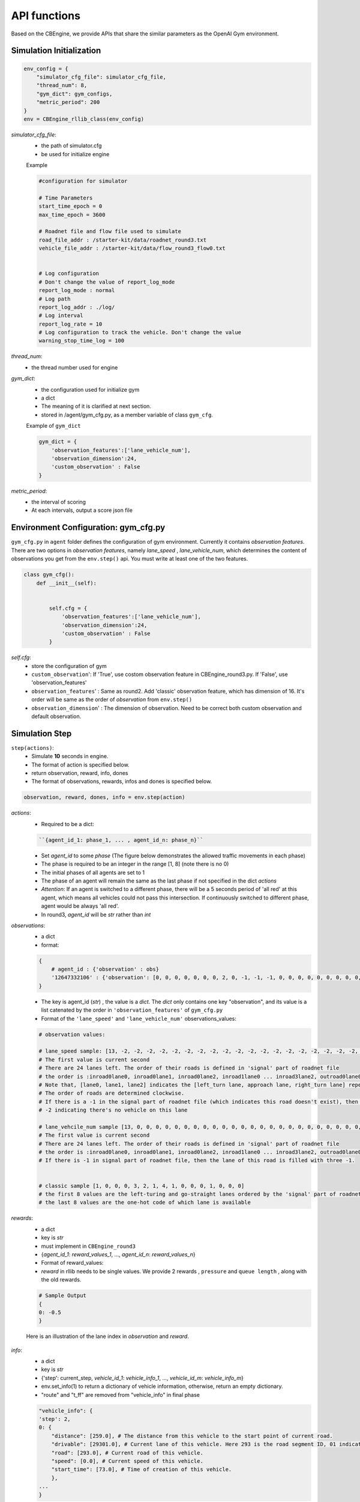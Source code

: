 .. _APIs:

API functions
=======================
Based on the CBEngine, we provide APIs that share the similar parameters as the OpenAI Gym environment. 


=============================
Simulation Initialization
=============================
.. code-block:: python

    env_config = {
        "simulator_cfg_file": simulator_cfg_file,
        "thread_num": 8,
        "gym_dict": gym_configs,
        "metric_period": 200
    }
    env = CBEngine_rllib_class(env_config)

`simulator_cfg_file`:
    - the path of simulator.cfg
    - be used for initialize engine


    Example

    .. code-block::

        #configuration for simulator

        # Time Parameters
        start_time_epoch = 0
        max_time_epoch = 3600

        # Roadnet file and flow file used to simulate
        road_file_addr : /starter-kit/data/roadnet_round3.txt
        vehicle_file_addr : /starter-kit/data/flow_round3_flow0.txt


        # Log configuration
        # Don't change the value of report_log_mode
        report_log_mode : normal
        # Log path
        report_log_addr : ./log/
        # Log interval
        report_log_rate = 10
        # Log configuration to track the vehicle. Don't change the value
        warning_stop_time_log = 100



`thread_num`:
    - the thread number used for engine

`gym_dict`:
    - the configuration used for initialize gym
    - a dict
    - The meaning of it is clarified at next section.
    - stored in /agent/gym_cfg.py, as a member variable of class ``gym_cfg``.

    Example of ``gym_dict``

    .. code-block::

        gym_dict = {
            'observation_features':['lane_vehicle_num'],
            'observation_dimension':24,
            'custom_observation' : False
        }

`metric_period`:
    - the interval of scoring
    - At each intervals, output a score json file


============================================
Environment Configuration: gym_cfg.py
============================================

``gym_cfg.py`` in ``agent`` folder defines the configuration of gym environment. Currently it contains `observation features`. There are two options in `observation features`, namely `lane_speed` , `lane_vehicle_num`, which determines the content of observations you get from the ``env.step()`` api. You must write at least one of the two features.

.. code-block:: python

    class gym_cfg():
        def __init__(self):


            self.cfg = {
                'observation_features':['lane_vehicle_num'],
                'observation_dimension':24,
                'custom_observation' : False
            }


`self.cfg`:
    - store the configuration of gym

    - ``custom_observation``': If 'True', use costom observation feature in CBEngine_round3.py. If 'False', use 'observation_features'

    - ``observation_features``' : Same as round2. Add 'classic' observation feature, which has dimension of 16. It's order will be same as the order of `observation` from ``env.step()``

    - ``observation_dimension``' : The dimension of observation. Need to be correct both custom observation and default observation.


===================
Simulation Step
===================


``step(actions)``:
    - Simulate **10** seconds in engine.
    - The format of action is specified below.
    - return observation, reward, info, dones
    - The format of observations, rewards, infos and dones is specified below.


.. code-block:: python

    observation, reward, dones, info = env.step(action)


`actions`:
    - Required to be a dict:

    .. code-block::

        ``{agent_id_1: phase_1, ... , agent_id_n: phase_n}``

    - Set `agent_id` to some `phase` (The figure below demonstrates the allowed traffic movements in each phase)
    - The phase is required to be an integer in the range [1, 8] (note there is no 0)
    - The initial phases of all agents are set to 1
    - The phase of an agent will remain the same as the last phase if not specified in the dict `actions`
    - `Attention`: If an agent is switched to a different phase, there will be a 5 seconds period of 'all red' at this agent, which means all vehicles could not pass this intersection. If continuously switched to different phase, agent would be always 'all red'.
    - In round3, `agent_id` will be `str` rather than `int`

`observations`:
    - a dict
    - format:

    .. code-block:: python

        {
            # agent_id : {'observation' : obs}
            '12647332106' : {'observation': [0, 0, 0, 0, 0, 0, 0, 2, 0, -1, -1, -1, 0, 0, 0, 0, 0, 0, 0, 0, 0, -1, -1, -1]}
        }

    - The key is agent_id (`str`) , the value is a `dict`. The `dict` only contains one key "observation", and its value is a list catenated by the order in ``'observation_features'`` of ``gym_cfg.py``

    - Format of the ``'lane_speed'`` and ``'lane_vehicle_num'`` observations_values:

    .. code-block::

        # observation values:

        # lane_speed sample: [13, -2, -2, -2, -2, -2, -2, -2, -2, -2, -2, -2, -2, -2, -2, -2, -2, -2, -2, -2, -2, -2, -2, -2, -2]
        # The first value is current second
        # There are 24 lanes left. The order of their roads is defined in 'signal' part of roadnet file
        # the order is :inroad0lane0, inroad0lane1, inroad0lane2, inroad1lane0 ... inroad3lane2, outroad0lane0, outroad0lane1 ...
        # Note that, [lane0, lane1, lane2] indicates the [left_turn lane, approach lane, right_turn lane] repespectively of the corresponding road.
        # The order of roads are determined clockwise.
        # If there is a -1 in the signal part of roadnet file (which indicates this road doesn't exist), then the returned observation of the corresponding lanes on this road are also 3 -1s.
        # -2 indicating there's no vehicle on this lane

        # lane_vehcile_num sample [13, 0, 0, 0, 0, 0, 0, 0, 0, 0, 0, 0, 0, 0, 0, 0, 0, 0, 0, 0, 0, 0, 0, 0, 0,]
        # The first value is current second
        # There are 24 lanes left. The order of their roads is defined in 'signal' part of roadnet file
        # the order is :inroad0lane0, inroad0lane1, inroad0lane2, inroad1lane0 ... inroad3lane2, outroad0lane0, outroad0lane1 ...
        # If there is -1 in signal part of roadnet file, then the lane of this road is filled with three -1.


        # classic sample [1, 0, 0, 0, 3, 2, 1, 4, 1, 0, 0, 0, 1, 0, 0, 0]
        # the first 8 values are the left-turing and go-straight lanes ordered by the 'signal' part of roadnet file
        # the last 8 values are the one-hot code of which lane is available


`rewards`:
    - a dict
    - key is `str`
    - must implement in ``CBEngine_round3``
    - {`agent_id_1`: `reward_values_1`, ..., `agent_id_n`: `reward_values_n`}
    - Format of reward_values:
    - `reward` in rllib needs to be single values. We provide 2 rewards , ``pressure`` and ``queue length`` , along with the old rewards.

    .. code-block::

        # Sample Output
        {
        0: -0.5
        }

    Here is an illustration of the lane index in `observation` and `reward`.

        .. figure:: https://raw.githubusercontent.com/CityBrainChallenge/KDDCup2021-CityBrainChallenge/main/images/roadnet_lanes.png
            :align: center


`info`:
    - a dict
    - key is `str`
    - {'step': current_step, `vehicle_id_1`: `vehicle_info_1`, ..., `vehicle_id_m`: `vehicle_info_m`}
    - env.set_info(1) to return a dictionary of vehicle information, otherwise, return an empty dictionary.
    - "route" and "t_ff" are removed from "vehicle_info" in final phase 


    .. code-block::

        "vehicle_info": {
        'step': 2,
        0: {
            "distance": [259.0], # The distance from this vehicle to the start point of current road.
            "drivable": [29301.0], # Current lane of this vehicle. Here 293 is the road segment ID, 01 indicates the middle lane (00 and 02 indicate inner and outer lanes respectively)
            "road": [293.0], # Current road of this vehicle.
            "speed": [0.0], # Current speed of this vehicle.
            "start_time": [73.0], # Time of creation of this vehicle.
            },
        ...
        }

`dones`:
    - a dict
    - {`agent_id_1`: `bool_value_1`, ..., `agent_id_n`: `bool_value_n`}
    - Indicating whether the simulation of an agent is ended.

==================
Simulation Reset
==================


``reset``:
    - Reset the simulation
    - return a dict: observation
    - reset the engine

.. code-block:: python

    observation = env.reset()


==================
Other interface
==================

The following interfaces of simulation environment are also provided:

``set_warning(flag)``:
    - `env.set_warning(0)`: set flag as False to turn off the warning of invalid phases. The warning will be issued if a green phase to an inexistent lane.

``set_log(flag)``:
    - `env.set_log(0)`: set flag as False to turn off logs for a faster speed when training. Note that the score function will not work if the logging is turned off.

``set_ui(flag)``:
    - `env.set_ui(0)`: set flag as False to turn off visualization logs for a faster speed when training.

``set_info(flag)``:
    - `env.set_info(0)`: set flag as False to make `info` that returned from `env.step` to be None, which can make training faster.
